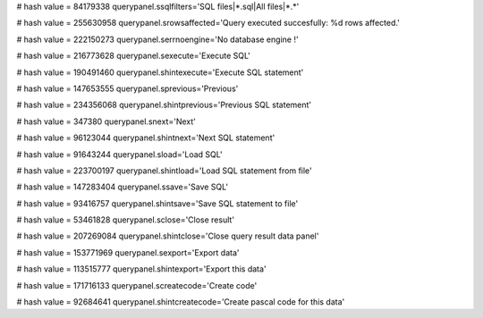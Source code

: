 
# hash value = 84179338
querypanel.ssqlfilters='SQL files|*.sql|All files|*.*'


# hash value = 255630958
querypanel.srowsaffected='Query executed succesfully: %d rows affected.'


# hash value = 222150273
querypanel.serrnoengine='No database engine !'


# hash value = 216773628
querypanel.sexecute='Execute SQL'


# hash value = 190491460
querypanel.shintexecute='Execute SQL statement'


# hash value = 147653555
querypanel.sprevious='Previous'


# hash value = 234356068
querypanel.shintprevious='Previous SQL statement'


# hash value = 347380
querypanel.snext='Next'


# hash value = 96123044
querypanel.shintnext='Next SQL statement'


# hash value = 91643244
querypanel.sload='Load SQL'


# hash value = 223700197
querypanel.shintload='Load SQL statement from file'


# hash value = 147283404
querypanel.ssave='Save SQL'


# hash value = 93416757
querypanel.shintsave='Save SQL statement to file'


# hash value = 53461828
querypanel.sclose='Close result'


# hash value = 207269084
querypanel.shintclose='Close query result data panel'


# hash value = 153771969
querypanel.sexport='Export data'


# hash value = 113515777
querypanel.shintexport='Export this data'


# hash value = 171716133
querypanel.screatecode='Create code'


# hash value = 92684641
querypanel.shintcreatecode='Create pascal code for this data'


